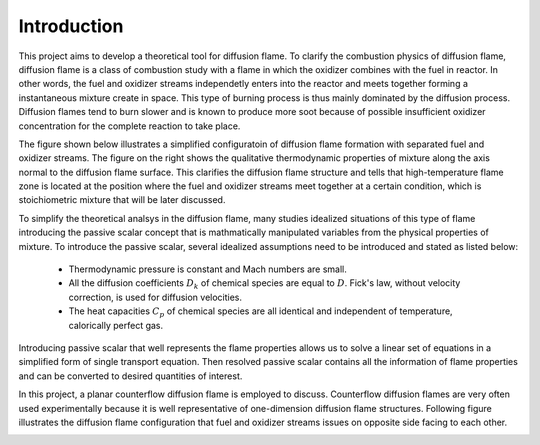 =============
 Introduction
=============

This project aims to develop a theoretical tool for diffusion flame. To clarify the combustion physics of diffusion flame, diffusion flame is a class of combustion study with a flame in which the oxidizer combines with the fuel in reactor. In other words, the fuel and oxidizer streams independetly enters into the reactor and meets together forming a instantaneous mixture create in space. This type of burning process is thus mainly dominated by the diffusion process. Diffusion flames tend to burn slower and is known to produce more soot because of possible insufficient oxidizer concentration for the complete reaction to take place.

The figure shown below illustrates a simplified configuratoin of diffusion flame formation with separated fuel and oxidizer streams. The figure on the right shows the qualitative thermodynamic properties of mixture along the axis normal to the diffusion flame surface. This clarifies the diffusion flame structure and tells that high-temperature flame zone is located at the position where the fuel and oxidizer streams meet together at a certain condition, which is stoichiometric mixture that will be later discussed.

.. image:: ./images/diffusionFlame.png
   :align: center
   :width: 80%


To simplify the theoretical analsys in the diffusion flame, many studies idealized situations of this type of flame introducing the passive scalar concept that is mathmatically manipulated variables from the physical properties of mixture. To introduce the passive scalar, several idealized assumptions need to be introduced and stated as listed below:

  - Thermodynamic pressure is constant and Mach numbers are small.
  - All the diffusion coefficients :math:`D_{k}` of chemical species are equal to :math:`D`. Fick's law, without velocity correction, is used for diffusion velocities.
  - The heat capacities :math:`C_{p}` of chemical species are all identical and independent of temperature, calorically perfect gas.

Introducing passive scalar that well represents the flame properties allows us to solve a linear set of equations in a simplified form of single transport equation. Then resolved passive scalar contains all the information of flame properties and can be converted to desired quantities of interest. 

In this project, a planar counterflow diffusion flame is employed to discuss. Counterflow diffusion flames are very often used experimentally because it is well representative of one-dimension diffusion flame structures. Following figure illustrates the diffusion flame configuration that fuel and oxidizer streams issues on opposite side facing to each other. 

.. image:: ./images/counterflow.png
   :align: center
   :width: 60%


